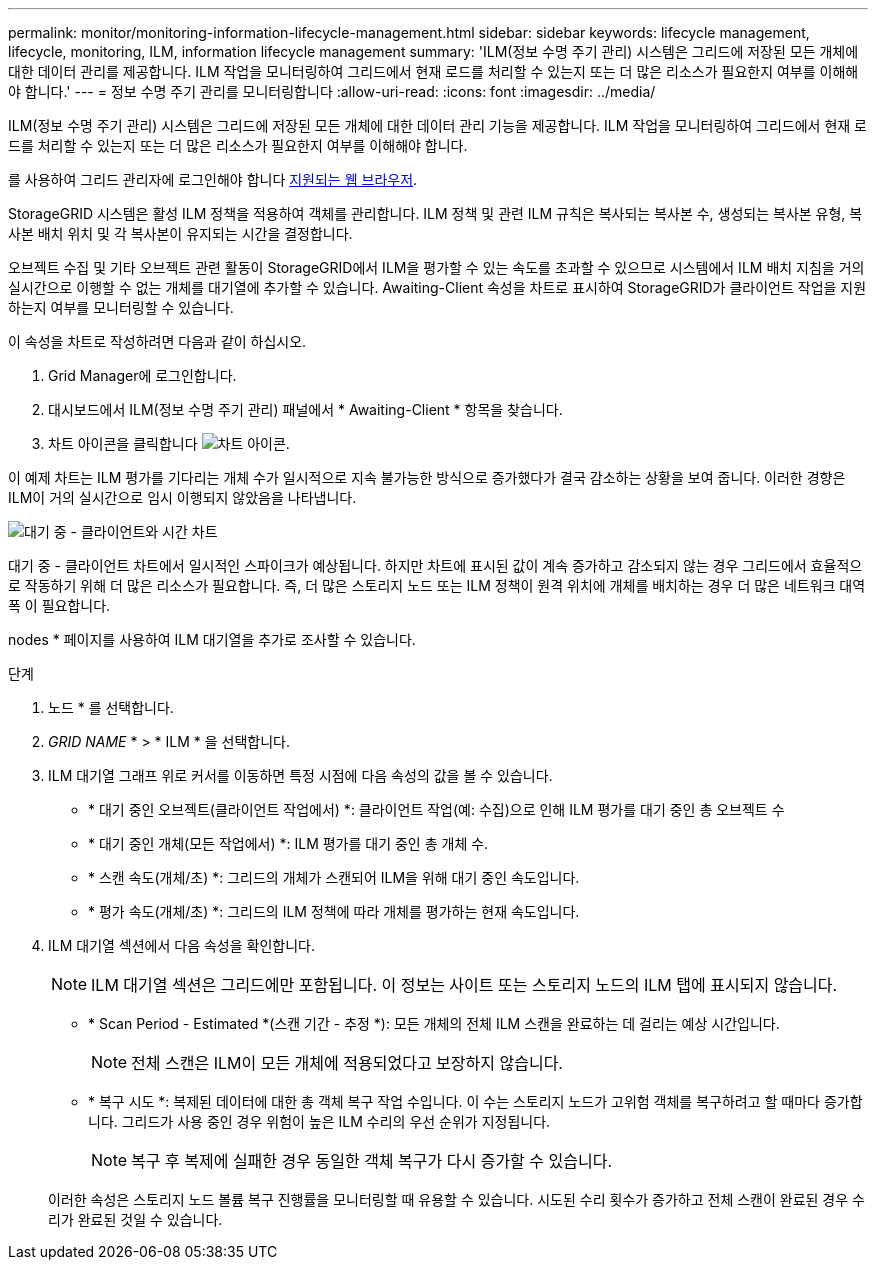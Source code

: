 ---
permalink: monitor/monitoring-information-lifecycle-management.html 
sidebar: sidebar 
keywords: lifecycle management, lifecycle, monitoring, ILM, information lifecycle management 
summary: 'ILM(정보 수명 주기 관리) 시스템은 그리드에 저장된 모든 개체에 대한 데이터 관리를 제공합니다. ILM 작업을 모니터링하여 그리드에서 현재 로드를 처리할 수 있는지 또는 더 많은 리소스가 필요한지 여부를 이해해야 합니다.' 
---
= 정보 수명 주기 관리를 모니터링합니다
:allow-uri-read: 
:icons: font
:imagesdir: ../media/


[role="lead"]
ILM(정보 수명 주기 관리) 시스템은 그리드에 저장된 모든 개체에 대한 데이터 관리 기능을 제공합니다. ILM 작업을 모니터링하여 그리드에서 현재 로드를 처리할 수 있는지 또는 더 많은 리소스가 필요한지 여부를 이해해야 합니다.

를 사용하여 그리드 관리자에 로그인해야 합니다 xref:../admin/web-browser-requirements.adoc[지원되는 웹 브라우저].

StorageGRID 시스템은 활성 ILM 정책을 적용하여 객체를 관리합니다. ILM 정책 및 관련 ILM 규칙은 복사되는 복사본 수, 생성되는 복사본 유형, 복사본 배치 위치 및 각 복사본이 유지되는 시간을 결정합니다.

오브젝트 수집 및 기타 오브젝트 관련 활동이 StorageGRID에서 ILM을 평가할 수 있는 속도를 초과할 수 있으므로 시스템에서 ILM 배치 지침을 거의 실시간으로 이행할 수 없는 개체를 대기열에 추가할 수 있습니다. Awaiting-Client 속성을 차트로 표시하여 StorageGRID가 클라이언트 작업을 지원하는지 여부를 모니터링할 수 있습니다.

이 속성을 차트로 작성하려면 다음과 같이 하십시오.

. Grid Manager에 로그인합니다.
. 대시보드에서 ILM(정보 수명 주기 관리) 패널에서 * Awaiting-Client * 항목을 찾습니다.
. 차트 아이콘을 클릭합니다 image:../media/icon_chart_new_for_11_5.png["차트 아이콘"].


이 예제 차트는 ILM 평가를 기다리는 개체 수가 일시적으로 지속 불가능한 방식으로 증가했다가 결국 감소하는 상황을 보여 줍니다. 이러한 경향은 ILM이 거의 실시간으로 임시 이행되지 않았음을 나타냅니다.

image::../media/ilm_awaiting_client_vs_time.gif[대기 중 - 클라이언트와 시간 차트]

대기 중 - 클라이언트 차트에서 일시적인 스파이크가 예상됩니다. 하지만 차트에 표시된 값이 계속 증가하고 감소되지 않는 경우 그리드에서 효율적으로 작동하기 위해 더 많은 리소스가 필요합니다. 즉, 더 많은 스토리지 노드 또는 ILM 정책이 원격 위치에 개체를 배치하는 경우 더 많은 네트워크 대역폭 이 필요합니다.

nodes * 페이지를 사용하여 ILM 대기열을 추가로 조사할 수 있습니다.

.단계
. 노드 * 를 선택합니다.
. _GRID NAME_ * > * ILM * 을 선택합니다.
. ILM 대기열 그래프 위로 커서를 이동하면 특정 시점에 다음 속성의 값을 볼 수 있습니다.
+
** * 대기 중인 오브젝트(클라이언트 작업에서) *: 클라이언트 작업(예: 수집)으로 인해 ILM 평가를 대기 중인 총 오브젝트 수
** * 대기 중인 개체(모든 작업에서) *: ILM 평가를 대기 중인 총 개체 수.
** * 스캔 속도(개체/초) *: 그리드의 개체가 스캔되어 ILM을 위해 대기 중인 속도입니다.
** * 평가 속도(개체/초) *: 그리드의 ILM 정책에 따라 개체를 평가하는 현재 속도입니다.


. ILM 대기열 섹션에서 다음 속성을 확인합니다.
+

NOTE: ILM 대기열 섹션은 그리드에만 포함됩니다. 이 정보는 사이트 또는 스토리지 노드의 ILM 탭에 표시되지 않습니다.

+
** * Scan Period - Estimated *(스캔 기간 - 추정 *): 모든 개체의 전체 ILM 스캔을 완료하는 데 걸리는 예상 시간입니다.
+

NOTE: 전체 스캔은 ILM이 모든 개체에 적용되었다고 보장하지 않습니다.

** * 복구 시도 *: 복제된 데이터에 대한 총 객체 복구 작업 수입니다. 이 수는 스토리지 노드가 고위험 객체를 복구하려고 할 때마다 증가합니다. 그리드가 사용 중인 경우 위험이 높은 ILM 수리의 우선 순위가 지정됩니다.
+

NOTE: 복구 후 복제에 실패한 경우 동일한 객체 복구가 다시 증가할 수 있습니다.



+
이러한 속성은 스토리지 노드 볼륨 복구 진행률을 모니터링할 때 유용할 수 있습니다. 시도된 수리 횟수가 증가하고 전체 스캔이 완료된 경우 수리가 완료된 것일 수 있습니다.



